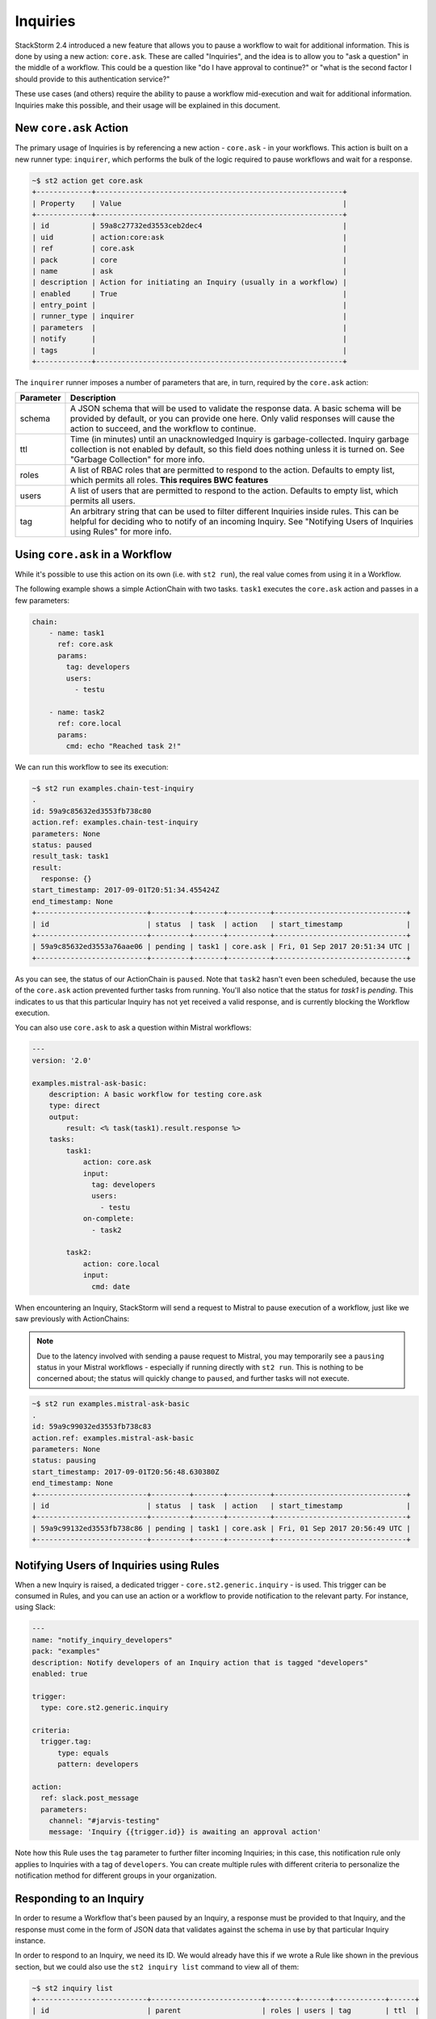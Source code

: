Inquiries
===============================

StackStorm 2.4 introduced a new feature that allows you to pause a workflow
to wait for additional information. This is done by using a new action:
``core.ask``. These are called "Inquiries", and the idea is to allow you
to "ask a question" in the middle of a workflow. This could be a question like
"do I have approval to continue?" or "what is the second factor I should provide
to this authentication service?"

These use cases (and others) require the ability to pause a workflow mid-execution
and wait for additional information. Inquiries make this possible, and their usage will
be explained in this document. 

New ``core.ask`` Action
----------------------------------------

The primary usage of Inquiries is by referencing a new action - ``core.ask`` - in
your workflows. This action is built on a new runner type: ``inquirer``, which performs
the bulk of the logic required to pause workflows and wait for a response.

.. code-block:: bash

    ~$ st2 action get core.ask
    +-------------+----------------------------------------------------------+
    | Property    | Value                                                    |
    +-------------+----------------------------------------------------------+
    | id          | 59a8c27732ed3553ceb2dec4                                 |
    | uid         | action:core:ask                                          |
    | ref         | core.ask                                                 |
    | pack        | core                                                     |
    | name        | ask                                                      |
    | description | Action for initiating an Inquiry (usually in a workflow) |
    | enabled     | True                                                     |
    | entry_point |                                                          |
    | runner_type | inquirer                                                 |
    | parameters  |                                                          |
    | notify      |                                                          |
    | tags        |                                                          |
    +-------------+----------------------------------------------------------+

The ``inquirer`` runner imposes a number of parameters that are, in turn, required by the ``core.ask``
action:

+-------------+---------------------------------------------------------+
| Parameter   | Description                                             |
+=============+=========================================================+
| schema      | A JSON schema that will be used to validate             |
|             | the response data. A basic schema will be provided      |
|             | by default, or you can provide one here. Only valid     |
|             | responses will cause the action to succeed, and the     |
|             | workflow to continue.                                   |
+-------------+---------------------------------------------------------+
| ttl         | Time (in minutes) until an unacknowledged Inquiry is    |
|             | garbage-collected. Inquiry garbage collection is not    |
|             | enabled by default, so this field does nothing unless   |
|             | it is turned on. See "Garbage Collection" for more      |
|             | info.                                                   |
+-------------+---------------------------------------------------------+
| roles       | A list of RBAC roles that are permitted to respond to   |
|             | the action. Defaults to empty list, which permits all   |
|             | roles. **This requires BWC features**                   |
+-------------+---------------------------------------------------------+
| users       | A list of users that are permitted to respond to        |
|             | the action. Defaults to empty list, which permits all   |
|             | users.                                                  |
+-------------+---------------------------------------------------------+
| tag         | An arbitrary string that can be used to filter          |
|             | different Inquiries inside rules. This can be helpful   |
|             | for deciding who to notify of an incoming Inquiry.      |
|             | See "Notifying Users of Inquiries using Rules" for      |
|             | more info.                                              |
+-------------+---------------------------------------------------------+

Using ``core.ask`` in a Workflow
----------------------------------------

While it's possible to use this action on its own (i.e. with ``st2 run``), the real value comes
from using it in a Workflow.

The following example shows a simple ActionChain with two tasks. ``task1`` executes the ``core.ask``
action and passes in a few parameters:

.. TODO - The code snippet below is provided because the Inquiry functionality is not merged yet.
   Please convert this to a literalinclude statement, referring to workflows in the examples
   directory of st2, once https://github.com/StackStorm/st2/pull/3653 is merged.

.. code-block:: yaml

    chain:
        - name: task1
          ref: core.ask
          params:
            tag: developers
            users:
              - testu

        - name: task2
          ref: core.local
          params:
            cmd: echo "Reached task 2!"

We can run this workflow to see its execution:

.. code-block:: bash

    ~$ st2 run examples.chain-test-inquiry
    .
    id: 59a9c85632ed3553fb738c80
    action.ref: examples.chain-test-inquiry
    parameters: None
    status: paused
    result_task: task1
    result:
      response: {}
    start_timestamp: 2017-09-01T20:51:34.455424Z
    end_timestamp: None
    +--------------------------+---------+-------+----------+-------------------------------+
    | id                       | status  | task  | action   | start_timestamp               |
    +--------------------------+---------+-------+----------+-------------------------------+
    | 59a9c85632ed3553a76aae06 | pending | task1 | core.ask | Fri, 01 Sep 2017 20:51:34 UTC |
    +--------------------------+---------+-------+----------+-------------------------------+

As you can see, the status of our ActionChain is ``paused``. Note that ``task2`` hasn't even been
scheduled, because the use of the ``core.ask`` action prevented further tasks from running. You'll
also notice that the status for `task1` is `pending`. This indicates to us that this particular
Inquiry has not yet received a valid response, and is currently blocking the Workflow execution.

You can also use ``core.ask`` to ask a question within Mistral workflows:

.. code-block:: yaml

    ---
    version: '2.0'

    examples.mistral-ask-basic:
        description: A basic workflow for testing core.ask
        type: direct
        output:
            result: <% task(task1).result.response %>
        tasks:
            task1:
                action: core.ask
                input:
                  tag: developers
                  users:
                    - testu
                on-complete:
                  - task2

            task2:
                action: core.local
                input:
                  cmd: date

When encountering an Inquiry, StackStorm will send a request to Mistral to pause execution of a workflow,
just like we saw previously with ActionChains:

.. note::

   Due to the latency involved with sending a pause request to Mistral, you may temporarily see a ``pausing``
   status in your Mistral workflows - especially if running directly with ``st2 run``. This is nothing to be
   concerned about; the status will quickly change to ``paused``, and further tasks will not execute.

.. code-block:: bash

    ~$ st2 run examples.mistral-ask-basic
    .
    id: 59a9c99032ed3553fb738c83
    action.ref: examples.mistral-ask-basic
    parameters: None
    status: pausing
    start_timestamp: 2017-09-01T20:56:48.630380Z
    end_timestamp: None
    +--------------------------+---------+-------+----------+-------------------------------+
    | id                       | status  | task  | action   | start_timestamp               |
    +--------------------------+---------+-------+----------+-------------------------------+
    | 59a9c99132ed3553fb738c86 | pending | task1 | core.ask | Fri, 01 Sep 2017 20:56:49 UTC |
    +--------------------------+---------+-------+----------+-------------------------------+


Notifying Users of Inquiries using Rules
----------------------------------------

When a new Inquiry is raised, a dedicated trigger - ``core.st2.generic.inquiry`` - is used. This trigger can be consumed in Rules, and you can use an action or a workflow to provide notification to the relevant party. For instance, using Slack:

.. code-block:: yaml

    ---
    name: "notify_inquiry_developers"
    pack: "examples"
    description: Notify developers of an Inquiry action that is tagged "developers"
    enabled: true

    trigger:
      type: core.st2.generic.inquiry

    criteria:
      trigger.tag:
          type: equals
          pattern: developers

    action:
      ref: slack.post_message
      parameters:
        channel: "#jarvis-testing"
        message: 'Inquiry {{trigger.id}} is awaiting an approval action'

Note how this Rule uses the ``tag`` parameter to further filter incoming Inquiries; in this case, this notification rule only applies to Inquiries with a tag of ``developers``. You can create multiple rules with different criteria to personalize the notification method for different groups in your organization.


Responding to an Inquiry
----------------------------------------

In order to resume a Workflow that's been paused by an Inquiry, a response must be provided to that Inquiry, and the response must come in the form of JSON data that validates against the schema in use by that particular Inquiry instance.

In order to respond to an Inquiry, we need its ID. We would already have this if we wrote a Rule like shown in the previous section, but we could also use the ``st2 inquiry list`` command to view all of them:

.. code-block:: bash

    ~$ st2 inquiry list
    +--------------------------+--------------------------+-------+-------+------------+------+
    | id                       | parent                   | roles | users | tag        | ttl  |
    +--------------------------+--------------------------+-------+-------+------------+------+
    | 59ab26af32ed35752062d2dc | 59ab26af32ed3575803bf139 |       | testu | developers | 1440 |
    +--------------------------+--------------------------+-------+-------+------------+------+

Like most other resources in StackStorm, we can use the ``get`` subcommand to retrieve details about this Inquiry, using its ID provided in the previous output:

.. TODO - Might be worth using a little more compelling example in the future, find a service that
          requires 2FA and provide it using an Inquiry

.. code-block:: bash

    ~$ st2 inquiry get 59ab26af32ed35752062d2dc
    +----------+--------------------------------------------------------------+
    | Property | Value                                                        |
    +----------+--------------------------------------------------------------+
    | id       | 59ab26af32ed35752062d2dc                                     |
    | parent   | 59ab26af32ed3575803bf139                                     |
    | roles    |                                                              |
    | users    | [                                                            |
    |          |     "testu"                                                  |
    |          | ]                                                            |
    | tag      | developers                                                   |
    | ttl      | 1440                                                         |
    | schema   | {                                                            |
    |          |     "type": "object",                                        |
    |          |     "properties": {                                          |
    |          |         "continue": {                                        |
    |          |             "type": "boolean",                               |
    |          |             "description": "Would you like to continue the   |
    |          | workflow?"                                                   |
    |          |             "required": true
    |          |         }                                                    |
    |          |     },                                                       |
    |          |     "title": "response_data"                                 |
    |          | }                                                            |
    +----------+--------------------------------------------------------------+

In this view, we see the schema in use requires a single key: ``continue``, whose value must be boolean. Fortunately, the ``st2`` client makes this really easy; when you run the command ``st2 inquiry respond <inquiry id>``, it will step through each of these values, prompting you with the provided description, and giving a hint as to what type is expected. You simply respond to each prompt:

.. code-block:: bash

    ~$ st2 inquiry respond 59ab26af32ed35752062d2dc
    Should we continue? (boolean): True

     Response accepted. Successful response data to follow...
    +----------+--------------------------+
    | Property | Value                    |
    +----------+--------------------------+
    | id       | 59ab26af32ed35752062d2dc |
    | response | {                        |
    |          |     "continue": true     |
    |          | }                        |
    +----------+--------------------------+

It's very important that each property in the response schema has a proper description, as shown in the default example, as this is what prompts the user for required values when it's time to respond.

If you provide a value that doesn't conform to the provided schema, an error will be shown, and the workflow will remain paused:

.. code-block:: bash

    ~$ st2 inquiry respond 59ab26af32ed35752062d2dc
    Should we continue? (boolean): 123
    ERROR: 400 Client Error: Bad Request
    MESSAGE: Response did not pass schema validation. for url: http://127.0.0.1:9101/exp/inquiries/59ab26af32ed35752062d2dc

You can also use the ``-r`` or ``--response`` flag to bypass this interactive mode and provide your own complete JSON object as a string parameter. This can be useful for scripted responses:

.. code-block:: bash

    ~$ st2 inquiry respond -r '{"continue": true}' 59ab26af32ed35752062d2dc

     Response accepted. Successful response data to folow...
    +----------+--------------------------+
    | Property | Value                    |
    +----------+--------------------------+
    | id       | 59ab26af32ed35752062d2dc |
    | response | {                        |
    |          |     "continue": true     |
    |          | }                        |
    +----------+--------------------------+

Once an acceptable response is provided, the workflow resumes:

.. code-block:: bash

    ~$ st2 execution get 59ab26af32ed3575803bf139
    id: 59ab26af32ed3575803bf139
    action.ref: examples.chain-test-inquiry
    parameters: None
    status: succeeded (77s elapsed)
    result_task: task1
    result:
      response:
        continue: true
    start_timestamp: 2017-09-02T21:46:23.165497Z
    end_timestamp: 2017-09-02T21:47:40.093311Z
    +--------------------------+------------------------+-------+----------+-------------------------------+
    | id                       | status                 | task  | action   | start_timestamp               |
    +--------------------------+------------------------+-------+----------+-------------------------------+
    | 59ab26af32ed35752062d2dc | succeeded (0s elapsed) | task1 | core.ask | Sat, 02 Sep 2017 21:46:23 UTC |
    +--------------------------+------------------------+-------+----------+-------------------------------+

.. note::

    In the very near future (definitely before the 2.5 release), an Action for responding
    to an Inquiry, as well as an action-alias for calling this action via chatops, and a rule
    for notifying via chatops, will all be provided in a PR. For the time being (alpha stage)
    the only way to respond is to get the Inquiry ID and use it in the ``st2 inquiry respond``
    command

.. TODO - Update with chatops when the core PR is merged
